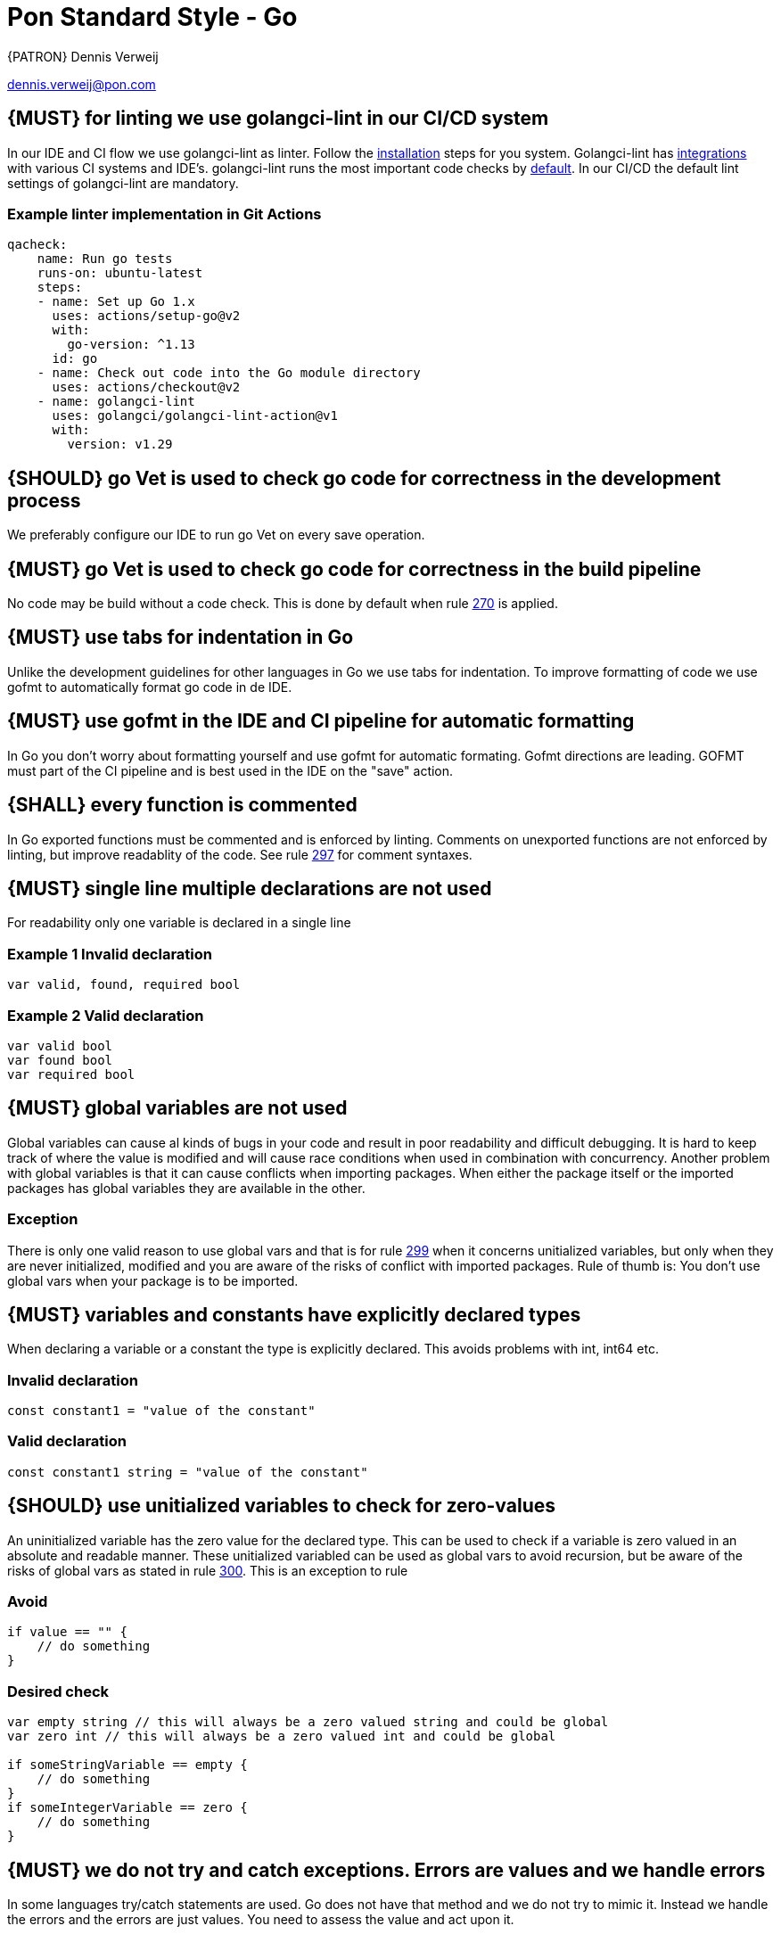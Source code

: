 [[appendix-standard-style-go]]
[appendix]
= Pon Standard Style - Go

{PATRON} Dennis Verweij

dennis.verweij@pon.com

[#270]
== {MUST} for linting we use golangci-lint in our CI/CD system
In our IDE and CI flow we use golangci-lint as linter. Follow the link:https://golangci-lint.run/usage/install/[installation] steps for you system. Golangci-lint has link:https://golangci-lint.run/usage/integrations/[integrations] with various CI systems and IDE's. golangci-lint runs the most important code checks by link:https://golangci-lint.run/usage/linters/[default].
In our CI/CD the default lint settings of golangci-lint are mandatory. 

=== Example linter implementation in Git Actions
[source,yaml]
----
qacheck:
    name: Run go tests
    runs-on: ubuntu-latest
    steps:
    - name: Set up Go 1.x
      uses: actions/setup-go@v2
      with:
        go-version: ^1.13
      id: go
    - name: Check out code into the Go module directory
      uses: actions/checkout@v2
    - name: golangci-lint
      uses: golangci/golangci-lint-action@v1
      with:
        version: v1.29 
----

[#271]
== {SHOULD} go Vet is used to check go code for correctness in the development process
We preferably configure our IDE to run go Vet on every save operation.  

[#285]
== {MUST} go Vet is used to check go code for correctness in the build pipeline
No code may be build without a code check. This is done by default when rule <<270,270>> is applied.

[#286]
== {MUST} use tabs for indentation in Go
Unlike the development guidelines for other languages in Go we use tabs for indentation. To improve formatting of code we use gofmt to automatically format go code in de IDE. 

[#287]
== {MUST} use gofmt in the IDE and CI pipeline for automatic formatting 
In Go you don't worry about formatting yourself and use gofmt for automatic formating. Gofmt directions are leading. GOFMT must part of the CI pipeline and is best used in the IDE on the "save" action. 

[#288]
== {SHALL} every function is commented
In Go exported functions must be commented and is enforced by linting. Comments on unexported functions are not enforced by linting, but improve readablity of the code. See rule  <<297,297>> for comment syntaxes.

[#277]
== {MUST} single line multiple declarations are not used
For readability only one variable is declared in a single line

=== Example 1 Invalid declaration

[source,go]
----
var valid, found, required bool
----
=== Example 2 Valid declaration

[source,go]
----
var valid bool
var found bool
var required bool
----

[#300]
== {MUST} global variables are not used
Global variables can cause al kinds of bugs in your code and result in poor readability and difficult debugging. It is hard to keep track of where the value is modified and will cause race conditions when used in combination with concurrency. Another problem with global variables is that it can cause conflicts when importing packages. When either the package itself or the imported packages has global variables they are available in the other. 

=== Exception
There is only one valid reason to use global vars and that is for rule <<299,299>> when it concerns unitialized variables, but only when they are never initialized, modified and you are aware of the risks of conflict with imported packages. Rule of thumb is: You don't use global vars when your package is to be imported. 

[#298]
== {MUST} variables and constants have explicitly declared types
When declaring a variable or a constant the type is explicitly declared. This avoids problems with int, int64 etc.

=== Invalid declaration

[source,go]
----
const constant1 = "value of the constant"
----
=== Valid declaration

[source,go]
----
const constant1 string = "value of the constant"
----

[#299]
== {SHOULD} use unitialized variables to check for zero-values
An uninitialized variable has the zero value for the declared type. This can be used to check if a variable is zero valued in an absolute and readable manner. These unitialized variabled can be used as global vars to avoid recursion, but be aware of the risks of global vars as stated in rule <<300,300>>. This is an exception to rule 

=== Avoid

[source,go]
----
if value == "" {
    // do something
}
----

=== Desired check

[source,go]
----
var empty string // this will always be a zero valued string and could be global
var zero int // this will always be a zero valued int and could be global

if someStringVariable == empty {
    // do something
}
if someIntegerVariable == zero {
    // do something
}
----



[#278]
== {MUST} we do not try and catch exceptions. Errors are values and we handle errors
In some languages try/catch statements are used. Go does not have that method and we do not try to mimic it. Instead we handle the errors and the errors are just values. You need to assess the value and act upon it. 

[#279]
== {MUST} errors are handle only once.
We handle errors only once. 

=== Don't do
Double logs for the same error.
[source,go]
----
func doSomething(val string) (string, error){
    // Do something with val that results in a doneValue and an error value
    if err != nil {
        log.Error(err)
        return doneValue,err
    }
    return doneValue, nil
}

func something(){
    val := "some stuff"
    result, err := doSomething(val)
    if err != nil {
        log.Error(err)
        // Handle the error
    }
}
----

=== Better

[source,go]
----
func doSomething(val string) (string, error){
    // Do something with val that results in a doneValue and an error value
    return doneValue, err
}

func something() {
    val := "some stuff"
    result, err := doSomething(val)
    if err != nil {
        log.Error(err)
        // Handle the error
    }
}
----

=== We can also include the stacktrace in the logging
The package github.com/pkg/errors gives more options than the default errors package. You can log the stacktrace.
[source,go]
----
import (
    "github.com/pkg/errors"
    log "github.com/sirupsen/logrus"
)
func doSomething(val string) (string, error){
    // Do something with val that results in a doneValue and an error value
    return doneValue, err
}

func something() {
    val := "some stuff"
    result, err := doSomething(val)
    if err != nil {
        log.Errorf("%+v", err)
        // Handle the error
    }
}

----


[#280]
== {SHOULD} add context to errors when they are meaningless in the context of the (final) receiver.
When errors are passed it might eventualy be unclear what the origin of the error is. You can pass context to it, but be carefull with fmt.Errorf(), because that will override the initial error with just a string.

=== Passing through context of the error with fmt.Errorf()
Using fmt.ErrorF() overwrites the error and returns just a string. Sometimes it's just fine, but be aware of the consequences
[source,go]
----
import (
    log "github.com/sirupsen/logrus"
)
func doSomething(val string) (string, error){
    // Do something with val that results in a doneValue and an error value
    if err != nil {
        err = fmt.Errorf("Something whent wrong processing %s: %v", val, err)
    }
    return doneValue, err
}

func something() {
    val := "some stuff"
    result, err := doSomething(val)
    if err != nil {
        log.Errorf("%+v", err)
        // Handle the error
    }
}

----

This will return : overwritten error: test
The stacktrace is gone

=== Better -> Passing through context of the error with errors.Wrap() from the "github.com/pkg/errors" package
Using errors.Wrap() adds your context to the error stack
[source,go]
----
import (
    "github.com/pkg/errors"
    log "github.com/sirupsen/logrus"
)
func doSomething(val string) (string, error){
    // Do something with val that results in a doneValue and an error value
    if err != nil {
        err = errors.Wrap(err, "Something whent wrong processing")
    }
    return doneValue, err
}

func something() {
    val := "some stuff"
    result, err := doSomething(val)
    if err != nil {
        log.Errorf("%+v", err)
        // Handle the error
    }
}

----

[#297]
== {SHALL} Documenting comments are always written in the idiomatic syntax.
The idiomatic syntax for writting comments in go is the // syntax for single line and multi line comments in code. The reason for this is readability. Anyone can spot comment lines instantly even when an IDE is not used. The comment syntax should be followed by a space for readabilty. 

=== Example multi line comments
[source,go]
----

// ServiceRequest is used by the core to send a service specification
// to the plugin.
// Credentials will be supplied by the core on each ServiceRequest for the
// plugin to perform configurations on the target platform. The Plugin must not
// save the credentials, because it can be changed at random and the transport
// layer must use proper encryption so data can not be read in-flight. The data is base64
// encoded. The plugin is responsible for being able to read the credentials for
// the specific platform.
type ServiceRequest struct {
	MetaData         metav1beta1.MetaData    `json:",inline"`
	Credentials      string                  `json:"credentials"`
	Type             eventsv1beta1.EventType `json:"type"`
	Service          json.RawMessage         `json:"service"`
	LinkedService    json.RawMessage         `json:"linkedService"`
	DependentService json.RawMessage         `json:"dependendService"`
}
----

We can also use inline comments, but they are not preferred. 
[source,go]
----
type LogType string

const (
	DEPLOY     string = "deploy" 
	BUILD      string = "build" // This is a very special LogType that needs specific comments
	INITIALIZE string = "initialize"
	CLONE      string = "clone_repo"
)

----

Go also supports the block comment syntax of /\*....*/ but is not used inside and between code blocks. A block syntax can be used for the package comment, but only above the package clause at the start of the file (link:https://golang.org/doc/effective_go#commentary[effective go # commentary]).


=== Do not use stars or other formatting in comments
[source.go]
----
/**
* Stars or any other formating are not used in comments.
* There is also no need to worry about allignment. gofmt takes care of that
*/
----

